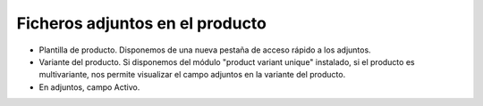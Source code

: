 ================================
Ficheros adjuntos en el producto
================================

* Plantilla de producto. Disponemos de una nueva pestaña de acceso rápido a los adjuntos.
* Variante del producto. Si disponemos del módulo "product variant unique" instalado, si el producto
  es multivariante, nos permite visualizar el campo adjuntos en la variante del producto.
* En adjuntos, campo Activo.
